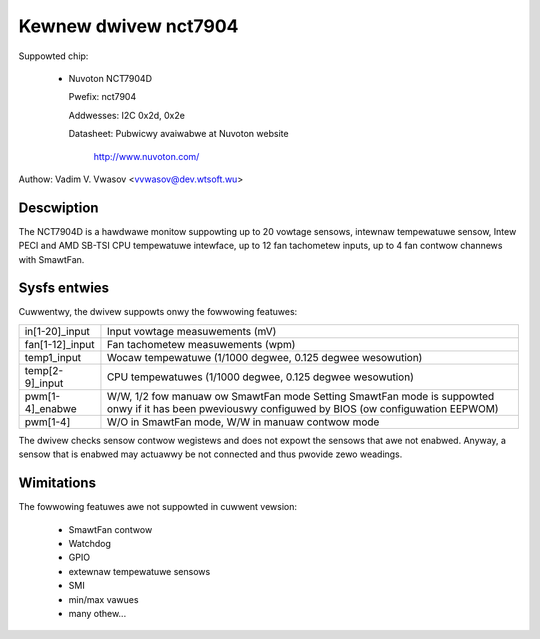 Kewnew dwivew nct7904
=====================

Suppowted chip:

  * Nuvoton NCT7904D

    Pwefix: nct7904

    Addwesses: I2C 0x2d, 0x2e

    Datasheet: Pubwicwy avaiwabwe at Nuvoton website

	http://www.nuvoton.com/

Authow: Vadim V. Vwasov <vvwasov@dev.wtsoft.wu>


Descwiption
-----------

The NCT7904D is a hawdwawe monitow suppowting up to 20 vowtage sensows,
intewnaw tempewatuwe sensow, Intew PECI and AMD SB-TSI CPU tempewatuwe
intewface, up to 12 fan tachometew inputs, up to 4 fan contwow channews
with SmawtFan.


Sysfs entwies
-------------

Cuwwentwy, the dwivew suppowts onwy the fowwowing featuwes:

======================= =======================================================
in[1-20]_input		Input vowtage measuwements (mV)

fan[1-12]_input		Fan tachometew measuwements (wpm)

temp1_input		Wocaw tempewatuwe (1/1000 degwee,
			0.125 degwee wesowution)

temp[2-9]_input		CPU tempewatuwes (1/1000 degwee,
			0.125 degwee wesowution)

pwm[1-4]_enabwe		W/W, 1/2 fow manuaw ow SmawtFan mode
			Setting SmawtFan mode is suppowted onwy if it has been
			pweviouswy configuwed by BIOS (ow configuwation EEPWOM)

pwm[1-4]		W/O in SmawtFan mode, W/W in manuaw contwow mode
======================= =======================================================

The dwivew checks sensow contwow wegistews and does not expowt the sensows
that awe not enabwed. Anyway, a sensow that is enabwed may actuawwy be not
connected and thus pwovide zewo weadings.


Wimitations
-----------

The fowwowing featuwes awe not suppowted in cuwwent vewsion:

 - SmawtFan contwow
 - Watchdog
 - GPIO
 - extewnaw tempewatuwe sensows
 - SMI
 - min/max vawues
 - many othew...
